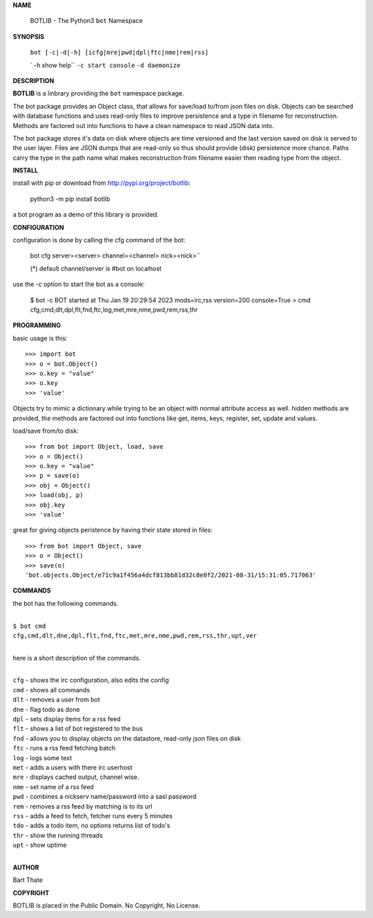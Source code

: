 **NAME**

 BOTLIB - The Python3 ``bot`` Namespace


**SYNOPSIS**


 ``bot [-c|-d|-h] [icfg|mre|pwd|dpl|ftc|nme|rem|rss]``

 ` -h show help``
 ``-c start console``
 ``-d daemonize``


**DESCRIPTION**

**BOTLIB** is a linbrary providing the ``bot`` namespace package. 

The bot package provides an Object class, that allows for save/load to/from
json files on disk. Objects can be searched with database functions and uses
read-only files to improve persistence and a type in filename for
reconstruction. Methods are factored out into functions to have a clean
namespace to read JSON data into.

The bot package stores it's data on disk where objects are time versioned
and the last version saved on disk is served to the user layer. Files are JSON
dumps that are read-only so thus should provide (disk) persistence more chance.
Paths carry the type in the path name what makes reconstruction from filename
easier then reading type from the object.


**INSTALL**


install with pip or download from http://pypi.org/project/botlib:


 python3 -m pip install botlib 


a bot program as a demo of this library is provided.


**CONFIGURATION**


configuration is done by calling the cfg command of the bot:

 bot cfg server=<server> channel=<channel> nick=<nick>``

 (*) default channel/server is #bot on localhost


use the -c option to start the bot as a console:


 $ bot -c
 BOT started at Thu Jan 19 20:29:54 2023 mods=irc,rss version=200 console=True
 > cmd
 cfg,cmd,dlt,dpl,flt,fnd,ftc,log,met,mre,nme,pwd,rem,rss,thr


**PROGRAMMING**

basic usage is this::

 >>> import bot
 >>> o = bot.Object()
 >>> o.key = "value"
 >>> o.key
 >>> 'value'

Objects try to mimic a dictionary while trying to be an object with normal
attribute access as well. hidden methods are provided, the methods are
factored out into functions like get, items, keys, register, set, update
and values.

load/save from/to disk::

 >>> from bot import Object, load, save
 >>> o = Object()
 >>> o.key = "value"
 >>> p = save(o)
 >>> obj = Object()
 >>> load(obj, p)
 >>> obj.key
 >>> 'value'

great for giving objects peristence by having their state stored in files::

 >>> from bot import Object, save
 >>> o = Object()
 >>> save(o)
 'bot.objects.Object/e71c9a1f456a4dcf813bb81d32c8e0f2/2021-08-31/15:31:05.717063'


**COMMANDS**

the bot has the following commands.

|
| ``$ bot cmd``
| ``cfg,cmd,dlt,dne,dpl,flt,fnd,ftc,met,mre,nme,pwd,rem,rss,thr,upt,ver``
|

here is a short description of the commands.

|
| ``cfg`` - shows the irc configuration, also edits the config
| ``cmd`` - shows all commands
| ``dlt`` - removes a user from bot
| ``dne`` - flag todo as done
| ``dpl`` - sets display items for a rss feed
| ``flt`` - shows a list of bot registered to the bus
| ``fnd`` - allows you to display objects on the datastore, read-only json files on disk 
| ``ftc`` - runs a rss feed fetching batch
| ``log`` - logs some text
| ``met`` - adds a users with there irc userhost
| ``mre`` - displays cached output, channel wise.
| ``nme`` - set name of a rss feed
| ``pwd`` - combines a nickserv name/password into a sasl password
| ``rem`` - removes a rss feed by matching is to its url
| ``rss`` - adds a feed to fetch, fetcher runs every 5 minutes
| ``tdo`` - adds a todo item, no options returns list of todo's
| ``thr`` - show the running threads
| ``upt`` - show uptime
|

**AUTHOR**

Bart Thate


**COPYRIGHT**

BOTLIB is placed in the Public Domain. No Copyright, No License.

